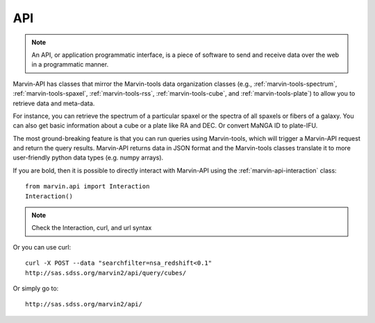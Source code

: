 API
===

.. note::
    
    An API, or application programmatic interface, is a piece of software to
    send and receive data over the web in a programmatic manner.

Marvin-API has classes that mirror the Marvin-tools data organization classes
(e.g., :ref:`marvin-tools-spectrum`, :ref:`marvin-tools-spaxel`,
:ref:`marvin-tools-rss`, :ref:`marvin-tools-cube`, and
:ref:`marvin-tools-plate`) to allow you to retrieve data and meta-data.

For instance, you can retrieve the spectrum of a particular spaxel or the
spectra of all spaxels or fibers of a galaxy. You can also get basic information
about a cube or a plate like RA and DEC. Or convert MaNGA ID to plate-IFU.

The most ground-breaking feature is that you can run queries using Marvin-tools,
which will trigger a Marvin-API request and return the query results. Marvin-API
returns data in JSON format and the Marvin-tools classes translate it to more
user-friendly python data types (e.g. numpy arrays).

If you are bold, then it is possible to directly interact with Marvin-API using
the :ref:`marvin-api-interaction` class::
    
    from marvin.api import Interaction
    Interaction()

.. note::
    
    Check the Interaction, curl, and url syntax

Or you can use curl::
    
    curl -X POST --data "searchfilter=nsa_redshift<0.1"
    http://sas.sdss.org/marvin2/api/query/cubes/

Or simply go to::

    http://sas.sdss.org/marvin2/api/



.. notes::
    
    Describe what it is and how to use API. Describe how to use the Interaction
    class. and the config.urlmap


